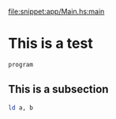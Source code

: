 
file:snippet:app/Main.hs:main

* This is a test

#+BEGIN_SRC c
program
#+END_SRC

** This is a subsection

#+BEGIN_SRC sh
ld a, b
#+END_SRC
